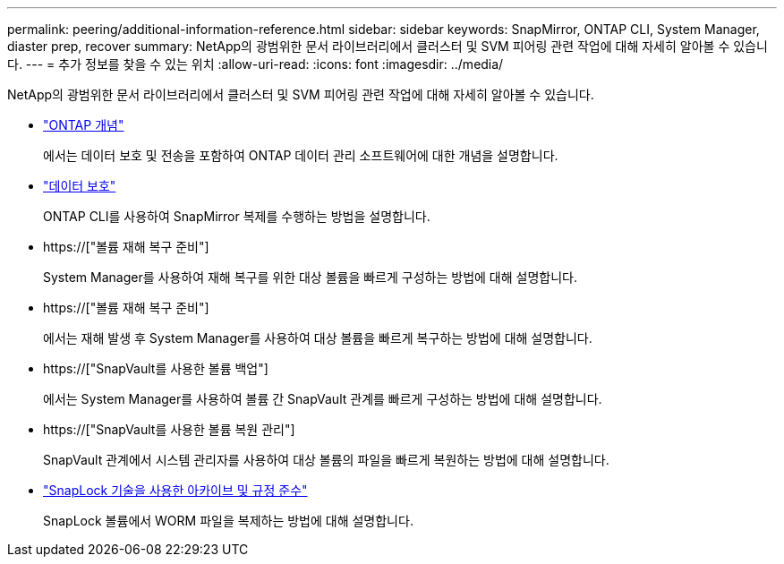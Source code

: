 ---
permalink: peering/additional-information-reference.html 
sidebar: sidebar 
keywords: SnapMirror, ONTAP CLI, System Manager, diaster prep, recover 
summary: NetApp의 광범위한 문서 라이브러리에서 클러스터 및 SVM 피어링 관련 작업에 대해 자세히 알아볼 수 있습니다. 
---
= 추가 정보를 찾을 수 있는 위치
:allow-uri-read: 
:icons: font
:imagesdir: ../media/


[role="lead"]
NetApp의 광범위한 문서 라이브러리에서 클러스터 및 SVM 피어링 관련 작업에 대해 자세히 알아볼 수 있습니다.

* link:../concepts/index.html["ONTAP 개념"]
+
에서는 데이터 보호 및 전송을 포함하여 ONTAP 데이터 관리 소프트웨어에 대한 개념을 설명합니다.

* link:../data-protection/index.html["데이터 보호"]
+
ONTAP CLI를 사용하여 SnapMirror 복제를 수행하는 방법을 설명합니다.

* https://["볼륨 재해 복구 준비"]
+
System Manager를 사용하여 재해 복구를 위한 대상 볼륨을 빠르게 구성하는 방법에 대해 설명합니다.

* https://["볼륨 재해 복구 준비"]
+
에서는 재해 발생 후 System Manager를 사용하여 대상 볼륨을 빠르게 복구하는 방법에 대해 설명합니다.

* https://["SnapVault를 사용한 볼륨 백업"]
+
에서는 System Manager를 사용하여 볼륨 간 SnapVault 관계를 빠르게 구성하는 방법에 대해 설명합니다.

* https://["SnapVault를 사용한 볼륨 복원 관리"]
+
SnapVault 관계에서 시스템 관리자를 사용하여 대상 볼륨의 파일을 빠르게 복원하는 방법에 대해 설명합니다.

* link:../snaplock/index.html["SnapLock 기술을 사용한 아카이브 및 규정 준수"]
+
SnapLock 볼륨에서 WORM 파일을 복제하는 방법에 대해 설명합니다.



